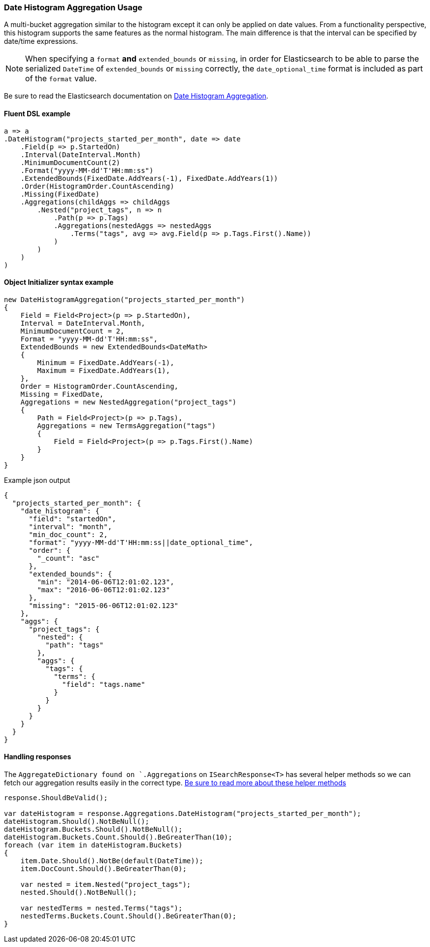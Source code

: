 :ref_current: https://www.elastic.co/guide/en/elasticsearch/reference/6.6

:github: https://github.com/elastic/elasticsearch-net

:nuget: https://www.nuget.org/packages

////
IMPORTANT NOTE
==============
This file has been generated from https://github.com/elastic/elasticsearch-net/tree/6.x/src/Tests/Tests/Aggregations/Bucket/DateHistogram/DateHistogramAggregationUsageTests.cs. 
If you wish to submit a PR for any spelling mistakes, typos or grammatical errors for this file,
please modify the original csharp file found at the link and submit the PR with that change. Thanks!
////

[[date-histogram-aggregation-usage]]
=== Date Histogram Aggregation Usage

A multi-bucket aggregation similar to the histogram except it can only be applied on date values.
From a functionality perspective, this histogram supports the same features as the normal histogram.
The main difference is that the interval can be specified by date/time expressions.

NOTE: When specifying a `format` **and** `extended_bounds` or `missing`, in order for Elasticsearch to be able to parse
the serialized `DateTime` of `extended_bounds` or `missing` correctly, the `date_optional_time` format is included
as part of the `format` value.

Be sure to read the Elasticsearch documentation on {ref_current}/search-aggregations-bucket-datehistogram-aggregation.html[Date Histogram Aggregation].

==== Fluent DSL example

[source,csharp]
----
a => a
.DateHistogram("projects_started_per_month", date => date
    .Field(p => p.StartedOn)
    .Interval(DateInterval.Month)
    .MinimumDocumentCount(2)
    .Format("yyyy-MM-dd'T'HH:mm:ss")
    .ExtendedBounds(FixedDate.AddYears(-1), FixedDate.AddYears(1))
    .Order(HistogramOrder.CountAscending)
    .Missing(FixedDate)
    .Aggregations(childAggs => childAggs
        .Nested("project_tags", n => n
            .Path(p => p.Tags)
            .Aggregations(nestedAggs => nestedAggs
                .Terms("tags", avg => avg.Field(p => p.Tags.First().Name))
            )
        )
    )
)
----

==== Object Initializer syntax example

[source,csharp]
----
new DateHistogramAggregation("projects_started_per_month")
{
    Field = Field<Project>(p => p.StartedOn),
    Interval = DateInterval.Month,
    MinimumDocumentCount = 2,
    Format = "yyyy-MM-dd'T'HH:mm:ss",
    ExtendedBounds = new ExtendedBounds<DateMath>
    {
        Minimum = FixedDate.AddYears(-1),
        Maximum = FixedDate.AddYears(1),
    },
    Order = HistogramOrder.CountAscending,
    Missing = FixedDate,
    Aggregations = new NestedAggregation("project_tags")
    {
        Path = Field<Project>(p => p.Tags),
        Aggregations = new TermsAggregation("tags")
        {
            Field = Field<Project>(p => p.Tags.First().Name)
        }
    }
}
----

[source,javascript]
.Example json output
----
{
  "projects_started_per_month": {
    "date_histogram": {
      "field": "startedOn",
      "interval": "month",
      "min_doc_count": 2,
      "format": "yyyy-MM-dd'T'HH:mm:ss||date_optional_time",
      "order": {
        "_count": "asc"
      },
      "extended_bounds": {
        "min": "2014-06-06T12:01:02.123",
        "max": "2016-06-06T12:01:02.123"
      },
      "missing": "2015-06-06T12:01:02.123"
    },
    "aggs": {
      "project_tags": {
        "nested": {
          "path": "tags"
        },
        "aggs": {
          "tags": {
            "terms": {
              "field": "tags.name"
            }
          }
        }
      }
    }
  }
}
----

==== Handling responses

The `AggregateDictionary found on `.Aggregations` on `ISearchResponse<T>` has several helper methods
so we can fetch our aggregation results easily in the correct type.
<<handling-aggregate-response, Be sure to read more about these helper methods>>

[source,csharp]
----
response.ShouldBeValid();

var dateHistogram = response.Aggregations.DateHistogram("projects_started_per_month");
dateHistogram.Should().NotBeNull();
dateHistogram.Buckets.Should().NotBeNull();
dateHistogram.Buckets.Count.Should().BeGreaterThan(10);
foreach (var item in dateHistogram.Buckets)
{
    item.Date.Should().NotBe(default(DateTime));
    item.DocCount.Should().BeGreaterThan(0);

    var nested = item.Nested("project_tags");
    nested.Should().NotBeNull();

    var nestedTerms = nested.Terms("tags");
    nestedTerms.Buckets.Count.Should().BeGreaterThan(0);
}
----

